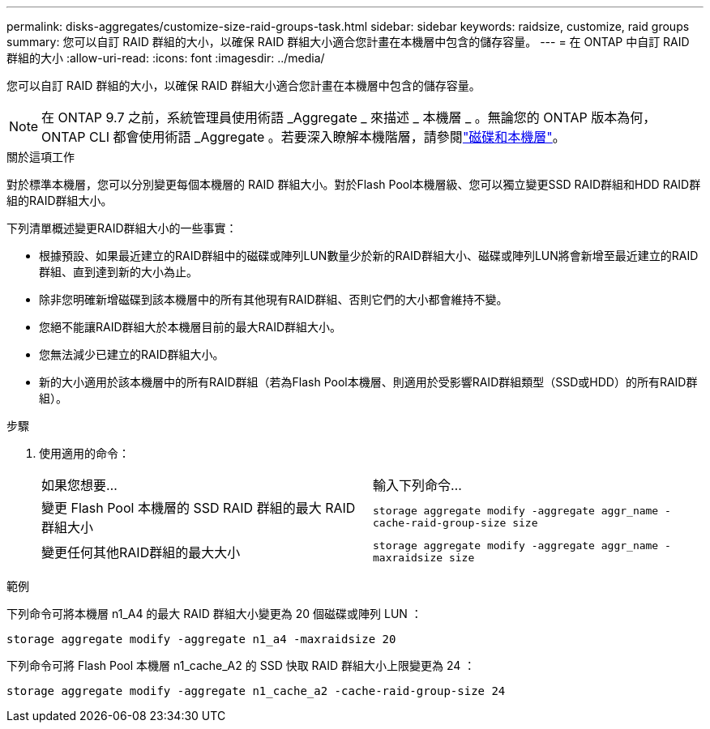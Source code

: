 ---
permalink: disks-aggregates/customize-size-raid-groups-task.html 
sidebar: sidebar 
keywords: raidsize, customize, raid groups 
summary: 您可以自訂 RAID 群組的大小，以確保 RAID 群組大小適合您計畫在本機層中包含的儲存容量。 
---
= 在 ONTAP 中自訂 RAID 群組的大小
:allow-uri-read: 
:icons: font
:imagesdir: ../media/


[role="lead"]
您可以自訂 RAID 群組的大小，以確保 RAID 群組大小適合您計畫在本機層中包含的儲存容量。


NOTE: 在 ONTAP 9.7 之前，系統管理員使用術語 _Aggregate _ 來描述 _ 本機層 _ 。無論您的 ONTAP 版本為何， ONTAP CLI 都會使用術語 _Aggregate 。若要深入瞭解本機階層，請參閱link:../disks-aggregates/index.html["磁碟和本機層"]。

.關於這項工作
對於標準本機層，您可以分別變更每個本機層的 RAID 群組大小。對於Flash Pool本機層級、您可以獨立變更SSD RAID群組和HDD RAID群組的RAID群組大小。

下列清單概述變更RAID群組大小的一些事實：

* 根據預設、如果最近建立的RAID群組中的磁碟或陣列LUN數量少於新的RAID群組大小、磁碟或陣列LUN將會新增至最近建立的RAID群組、直到達到新的大小為止。
* 除非您明確新增磁碟到該本機層中的所有其他現有RAID群組、否則它們的大小都會維持不變。
* 您絕不能讓RAID群組大於本機層目前的最大RAID群組大小。
* 您無法減少已建立的RAID群組大小。
* 新的大小適用於該本機層中的所有RAID群組（若為Flash Pool本機層、則適用於受影響RAID群組類型（SSD或HDD）的所有RAID群組）。


.步驟
. 使用適用的命令：
+
|===


| 如果您想要... | 輸入下列命令... 


 a| 
變更 Flash Pool 本機層的 SSD RAID 群組的最大 RAID 群組大小
 a| 
`storage aggregate modify -aggregate aggr_name -cache-raid-group-size size`



 a| 
變更任何其他RAID群組的最大大小
 a| 
`storage aggregate modify -aggregate aggr_name -maxraidsize size`

|===


.範例
下列命令可將本機層 n1_A4 的最大 RAID 群組大小變更為 20 個磁碟或陣列 LUN ：

`storage aggregate modify -aggregate n1_a4 -maxraidsize 20`

下列命令可將 Flash Pool 本機層 n1_cache_A2 的 SSD 快取 RAID 群組大小上限變更為 24 ：

`storage aggregate modify -aggregate n1_cache_a2 -cache-raid-group-size 24`
